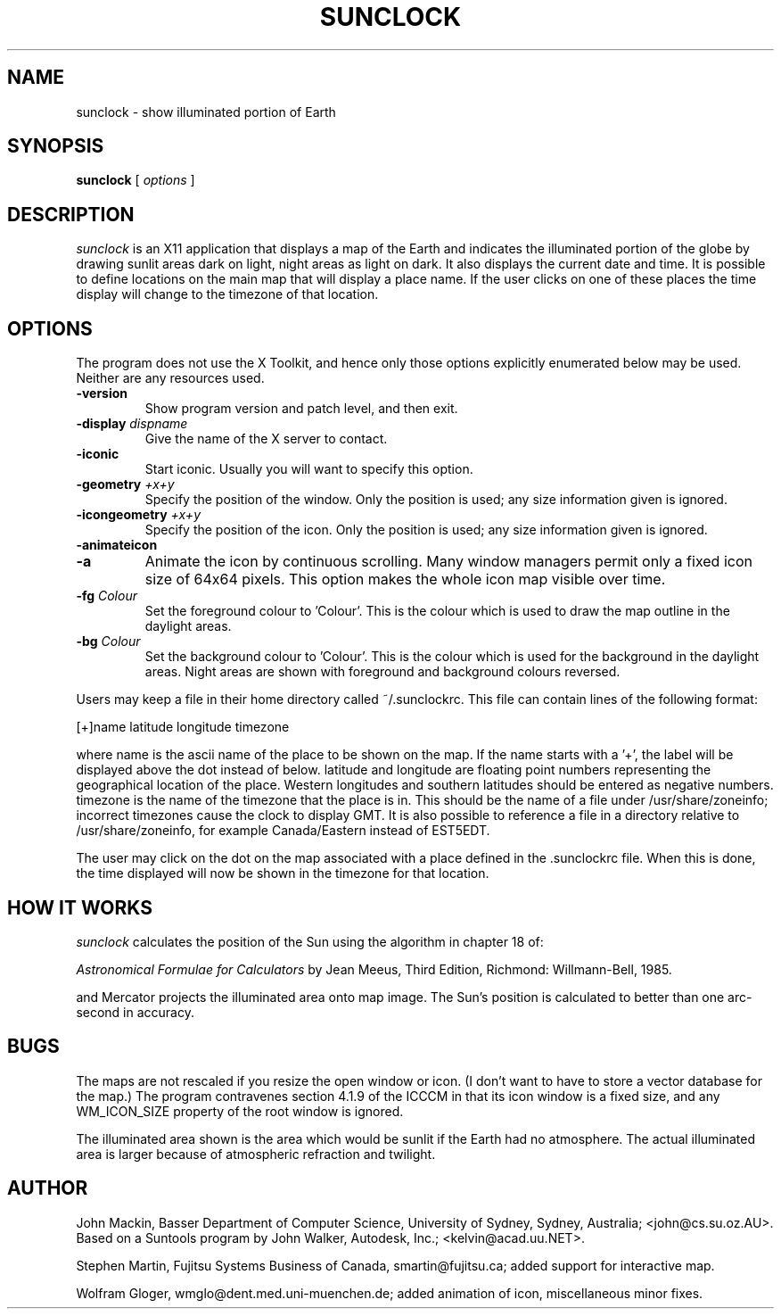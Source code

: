 .TH SUNCLOCK 1 "Apr 07, 1999"
.SH NAME
sunclock \- show illuminated portion of Earth
.SH SYNOPSIS
.B sunclock
[
.I options
]
.SH DESCRIPTION
.I sunclock
is an X11 application that displays a map of the Earth and
indicates the illuminated portion of the globe by drawing
sunlit areas dark on light, night areas as light on dark.
It also displays the current date and time. It is possible to define locations
on the main map that will display a place name. If the user clicks on one of
these places the time display will change to the timezone of that location.
.SH OPTIONS
The program does not use the X Toolkit, and hence only those
options explicitly enumerated below may be used.  Neither are
any resources used.
.TP
.B \-version
Show program version and patch level, and then exit.
.TP
.BI "\-display " dispname
Give the name of the X server to contact.
.TP
.B \-iconic
Start iconic.  Usually you will want to specify this option.
.TP
.BI "\-geometry " +x+y
Specify the position of the window.  Only the position is used; any size
information given is ignored.
.TP
.BI "\-icongeometry " +x+y
Specify the position of the icon.  Only the position is used; any size
information given is ignored.
.TP
.BI "\-animateicon"
.TP
.BI "\-a"
Animate the icon by continuous scrolling.  Many window managers permit
only a fixed icon size of 64x64 pixels.  This option makes the whole
icon map visible over time.
.TP
.BI "\-fg " Colour
Set the foreground colour to 'Colour'.  This is the colour which is used
to draw the map outline in the daylight areas.
.TP
.BI "\-bg " Colour
Set the background colour to 'Colour'. This is the colour which is used
for the background in the daylight areas.  Night areas are shown with
foreground and background colours reversed.
.RE
.PP
Users may keep a file in their home directory called ~/.sunclockrc. This
file can contain lines of the following format:
.PP
[+]name latitude longitude timezone
.PP
where name is the ascii name of the place to be shown on the map. If
the name starts with a '+', the label will be displayed above the dot
instead of below. latitude and longitude are floating point numbers
representing the geographical location of the place. Western
longitudes and southern latitudes should be entered as negative
numbers. timezone is the name of the timezone that the place is
in. This should be the name of a file under /usr/share/zoneinfo;
incorrect timezones cause the clock to display GMT. It is also
possible to reference a file in a directory relative to
/usr/share/zoneinfo, for example Canada/Eastern instead of EST5EDT.
.PP
The user may click on the dot on the map associated with a place
defined in the .sunclockrc
file. When this is done, the time displayed will now be shown in the timezone
for that location.
.SH "HOW IT WORKS"
.I sunclock
calculates the position of the Sun using the algorithm in chapter 18 of:
.PP
.I "Astronomical Formulae for Calculators"
by Jean Meeus, Third Edition, Richmond: Willmann-Bell, 1985.
.PP
and Mercator projects the illuminated area onto map image.  The
Sun's position is calculated to better than one arc-second
in accuracy.
.SH BUGS
The maps are not rescaled if you resize the open window or icon.  (I don't want
to have to store a vector database for the map.)  The program contravenes
section 4.1.9 of the ICCCM in that its icon window is a fixed size, and any
WM_ICON_SIZE property of the root window is ignored.
.PP
The illuminated area shown is the area which would be sunlit
if the Earth had no atmosphere.  The actual illuminated area is
larger because of atmospheric refraction and twilight.
.SH AUTHOR
John Mackin, Basser Department of Computer Science, University of Sydney,
Sydney, Australia; <john@cs.su.oz.AU>.  Based on a Suntools program
by John Walker, Autodesk, Inc.; <kelvin@acad.uu.NET>.
.PP
Stephen Martin, Fujitsu Systems Business of Canada, smartin@fujitsu.ca;
added support for interactive map.
.PP
Wolfram Gloger, wmglo@dent.med.uni-muenchen.de;
added animation of icon, miscellaneous minor fixes.

